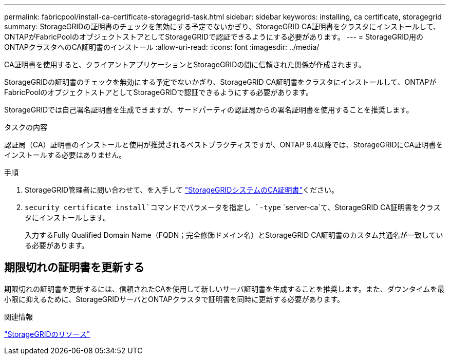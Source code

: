 ---
permalink: fabricpool/install-ca-certificate-storagegrid-task.html 
sidebar: sidebar 
keywords: installing, ca certificate, storagegrid 
summary: StorageGRIDの証明書のチェックを無効にする予定でないかぎり、StorageGRID CA証明書をクラスタにインストールして、ONTAPがFabricPoolのオブジェクトストアとしてStorageGRIDで認証できるようにする必要があります。 
---
= StorageGRID用のONTAPクラスタへのCA証明書のインストール
:allow-uri-read: 
:icons: font
:imagesdir: ../media/


[role="lead"]
CA証明書を使用すると、クライアントアプリケーションとStorageGRIDの間に信頼された関係が作成されます。

StorageGRIDの証明書のチェックを無効にする予定でないかぎり、StorageGRID CA証明書をクラスタにインストールして、ONTAPがFabricPoolのオブジェクトストアとしてStorageGRIDで認証できるようにする必要があります。

StorageGRIDでは自己署名証明書を生成できますが、サードパーティの認証局からの署名証明書を使用することを推奨します。

.タスクの内容
認証局（CA）証明書のインストールと使用が推奨されるベストプラクティスですが、ONTAP 9.4以降では、StorageGRIDにCA証明書をインストールする必要はありません。

.手順
. StorageGRID管理者に問い合わせて、を入手して https://docs.netapp.com/us-en/storagegrid-118/admin/configuring-storagegrid-certificates-for-fabricpool.html["StorageGRIDシステムのCA証明書"^]ください。
.  `security certificate install`コマンドでパラメータを指定し `-type` `server-ca`て、StorageGRID CA証明書をクラスタにインストールします。
+
入力するFully Qualified Domain Name（FQDN；完全修飾ドメイン名）とStorageGRID CA証明書のカスタム共通名が一致している必要があります。





== 期限切れの証明書を更新する

期限切れの証明書を更新するには、信頼されたCAを使用して新しいサーバ証明書を生成することを推奨します。また、ダウンタイムを最小限に抑えるために、StorageGRIDサーバとONTAPクラスタで証明書を同時に更新する必要があります。

.関連情報
https://docs.netapp.com/us-en/storagegrid-family/["StorageGRIDのリソース"^]

